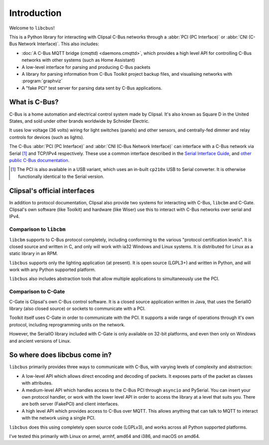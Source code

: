 ************
Introduction
************

Welcome to ``libcbus``!

This is a Python library for interacting with Clipsal C-Bus networks through a
:abbr:`PCI (PC Interface)` or :abbr:`CNI (C-Bus Network Interface)`. This also includes:

* :doc:`A C-Bus MQTT bridge (cmqttd) <daemons.cmqttd>`, which provides a high level API for
  controlling C-Bus networks with other systems (such as Home Assistant)

* A low-level interface for parsing and producing C-Bus packets

* A library for parsing information from C-Bus Toolkit project backup files, and visualising
  networks with :program:`graphviz`

* A "fake PCI" test server for parsing data sent by C-Bus applications.

What is C-Bus?
==============

C-Bus is a home automation and electrical control system made by Clipsal. It's also known as Square
D in the United States, and sold under other brands worldwide by Schnider Electric.

It uses low voltage (36 volts) wiring for light switches (panels) and other sensors, and
centrally-fed dimmer and relay controls for devices (such as lights).

The C-Bus :abbr:`PCI (PC Interface)` and :abbr:`CNI (C-Bus Network Interface)` can interface with
a C-Bus network via Serial [#f1]_ and TCP/IPv4 respectively. These use a common interface described
in the `Serial Interface Guide`__, and `other public C-Bus documentation`__.

__ https://updates.clipsal.com/ClipsalSoftwareDownload/DL/downloads/OpenCBus/Serial%20Interface%20User%20Guide.pdf
__ https://updates.clipsal.com/ClipsalSoftwareDownload/DL/downloads/OpenCBus/OpenCBusProtocolDownloads.html

.. [#f1] The PCI is also available in a USB variant, which uses an in-built ``cp210x`` USB to
   Serial converter.  It is otherwise functionally identical to the Serial version.

Clipsal's official interfaces
=============================

In addition to protocol documentation, Clipsal also provide two systems for interacting with C-Bus,
``libcbm`` and C-Gate. Clipsal's own software (like Toolkit) and hardware (like Wiser) use this to
interact with C-Bus networks over serial and IPv4.

Comparison to ``libcbm``
------------------------

``libcbm`` supports to C-Bus protocol completely, including conforming to the various "protocol
certification levels". It is closed source and written in C, and only will work with ia32 Windows
and Linux systems. It is distributed for Linux as a static library in an RPM.

``libcbus`` supports only the lighting application (at present).  It is open source (LGPL3+) and
written in Python, and will work with any Python supported platform.

``libcbus`` also includes abstraction tools that allow multiple applications to simultaneously use
the PCI.

Comparison to C-Gate
--------------------

C-Gate is Clipsal's own C-Bus control software. It is a closed source application written in Java,
that uses the SerialIO library (also closed source) or sockets to communicate with a PCI.

Toolkit itself uses C-Gate in order to communicate with the PCI. It supports a wide range of
operations through it's own protocol, including reprogramming units on the network.

However, the SerialIO library included with C-Gate is only available on 32-bit platforms, and even
then only on Windows and ancient versions of Linux.

So where does libcbus come in?
==============================

``libcbus`` primarily provides three ways to communicate with C-Bus, with varying levels of
complexity and abstraction:

* A low-level API which allows direct encoding and decoding of packets. It exposes parts of the
  packet as classes with attributes.

* A medium-level API which handles access to the C-Bus PCI through ``asyncio`` and PySerial. You
  can insert your own protocol handler, or work with the lower level API in order to access the
  library at a level that suits you. There are both server (FakePCI) and client interfaces.

* A high level API which provides access to C-Bus over MQTT. This allows anything that can talk to
  MQTT to interact with the network using a single PCI.
 
``libcbus`` does this using completely open source code (LGPLv3), and works across all Python
supported platforms.

I've tested this primarily with Linux on armel, armhf, amd64 and i386, and macOS on amd64.
